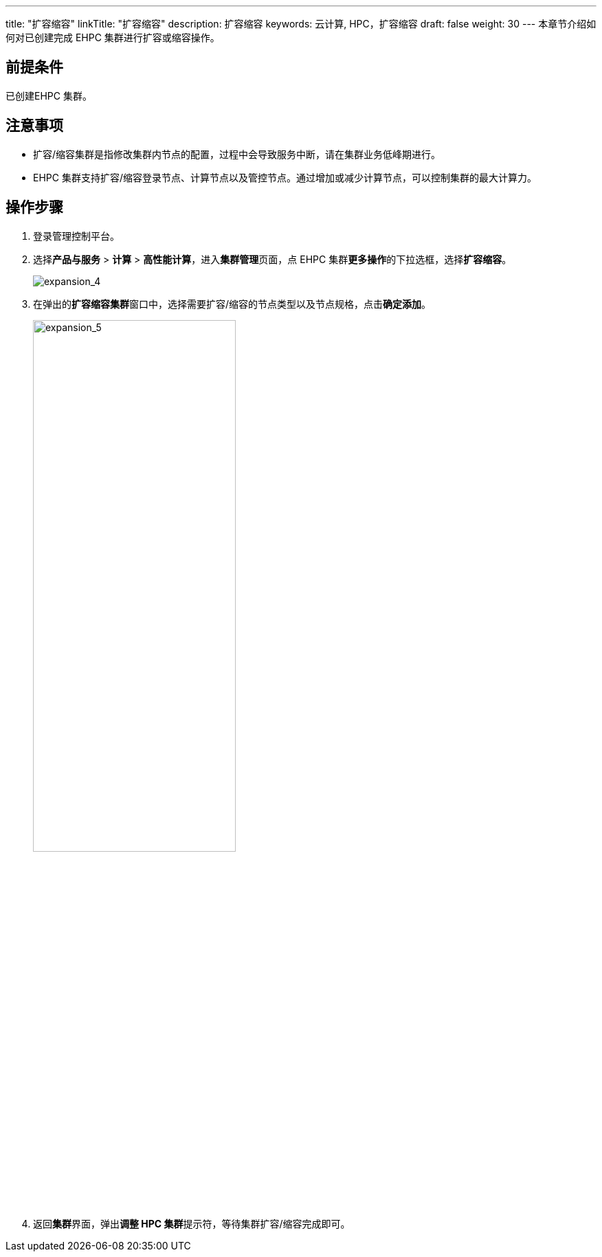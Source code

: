 ---
title: "扩容缩容"
linkTitle: "扩容缩容"
description: 扩容缩容
keywords: 云计算, HPC，扩容缩容
draft: false
weight: 30
---
本章节介绍如何对已创建完成 EHPC 集群进行扩容或缩容操作。

== 前提条件

已创建EHPC 集群。

== 注意事项

* 扩容/缩容集群是指修改集群内节点的配置，过程中会导致服务中断，请在集群业务低峰期进行。
* EHPC 集群支持扩容/缩容登录节点、计算节点以及管控节点。通过增加或减少计算节点，可以控制集群的最大计算力。

== 操作步骤

. 登录管理控制平台。
. 选择**产品与服务** > *计算* > *高性能计算*，进入**集群管理**页面，点 EHPC 集群**更多操作**的下拉选框，选择**扩容缩容**。
+
image::/images/cloud_service/compute/hpc/expansion_4.png[expansion_4]

. 在弹出的**扩容缩容集群**窗口中，选择需要扩容/缩容的节点类型以及节点规格，点击**确定添加**。
+
image::/images/cloud_service/compute/hpc/expansion_5.png[expansion_5,60%]

. 返回**集群**界面，弹出**调整 HPC 集群**提示符，等待集群扩容/缩容完成即可。
